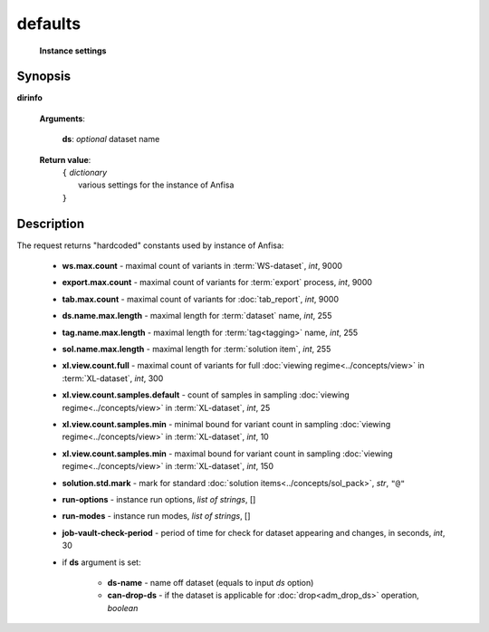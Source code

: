 defaults
========
        **Instance settings**
        
.. index:: 
    defaults; request
    
Synopsis
--------
**dirinfo** 

    **Arguments**: 

            **ds**: *optional* dataset name

    **Return value**: 
        | ``{`` *dictionary*
        |         various settings for the instance of Anfisa
        | ``}``


Description
-----------
The request returns "hardcoded" constants used by instance of Anfisa:

    * **ws.max.count** - maximal count of variants in :term:`WS-dataset`, *int*, 9000
    
    * **export.max.count** - maximal count of variants for :term:`export` process, *int*, 9000
    
    * **tab.max.count** - maximal count of variants for :doc:`tab_report`, *int*, 9000

    
    * **ds.name.max.length** - maximal length for :term:`dataset` name, *int*, 255
    
    * **tag.name.max.length** - maximal length for :term:`tag<tagging>` name, *int*, 255
    
    * **sol.name.max.length** - maximal length for :term:`solution item`, *int*, 255

    * **xl.view.count.full** - maximal count of variants for full :doc:`viewing regime<../concepts/view>` in :term:`XL-dataset`, *int*, 300
    
    * **xl.view.count.samples.default** - count of samples in sampling :doc:`viewing regime<../concepts/view>` in :term:`XL-dataset`, *int*, 25
    
    * **xl.view.count.samples.min** - minimal bound for variant count in sampling :doc:`viewing regime<../concepts/view>` in :term:`XL-dataset`, *int*, 10
    
    * **xl.view.count.samples.min** - maximal bound for variant count in sampling :doc:`viewing regime<../concepts/view>` in :term:`XL-dataset`, *int*, 150

    
    * **solution.std.mark** - mark for standard :doc:`solution items<../concepts/sol_pack>`, *str*, ``"@"``
    
    
    * **run-options** - instance run options, *list of strings*, []
    
    * **run-modes** - instance run modes, *list of strings*, []

    * **job-vault-check-period** - period of time for check for dataset appearing and changes, in seconds, *int*, 30
    
    * if **ds** argument is set:

        * **ds-name** - name off dataset (equals to input *ds* option)
        
        * **can-drop-ds** - if the dataset is applicable for :doc:`drop<adm_drop_ds>` operation, *boolean*
